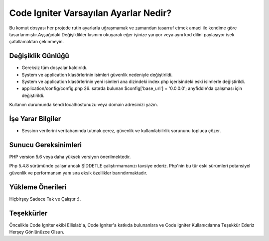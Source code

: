 ###################
Code Igniter Varsayılan Ayarlar Nedir?
###################

Bu komut dosyası her projede rutin ayarlarla uğraşmamak ve zamandan 
tasarruf etmek amaci ile kendime göre tasarlanmıştır.Aşşağıdaki Değişiklikler 
kısmını okuyarak eğer işinize yarıyor veya aynı kod dilini paylaşıyor isek 
çatallamaktan çekinmeyin.

*******************
Değişiklik Günlüğü
*******************

- Gereksiz tüm dosyalar kaldırıldı.
- System ve application klasörlerinin isimleri güvenlik nedeniyle değiştirildi.
- System ve application klasörlerinin yeni isimleri ana dizindeki index.php içerisindeki eski isimlerle değiştirildi.
- application/config/config.php 26. satırda bulunan $config['base_url'] = '0.0.0.0'; anyfiddle'da çalışması için değiştirildi.
Kullanım durumunda kendi localhostunuzu veya domain adresinizi yazın.

*******************
İşe Yarar Bilgiler
*******************

- Session verilerini veritabanında tutmak çerez, güvenlik ve kullanılabilirlik sorununu topluca çözer.

*******************
Sunucu Gereksinimleri
*******************

PHP version 5.6 veya daha yüksek versiyon önerilmektedir.

Php 5.4.8 sürümünde çalışır ancak ŞİDDETLE çalıştırmamanızı tavsiye ederiz.
Php'nin bu tür eski sürümleri potansiyel güvenlik ve performansın yanı sıra 
eksik özellikler barındırmaktadır.

************
Yükleme Önerileri
************

Hiçbirşey Sadece Tak ve Çalıştır :).

***************
Teşekkürler
***************

Öncelikle Code Igniter ekibi Ellislab'a, 
Code Igniter'a katkıda bulunanlara ve Code Igniter Kullanıcılarına 
Teşekkür Ederiz Herşey Gönlünüzce Olsun. 
